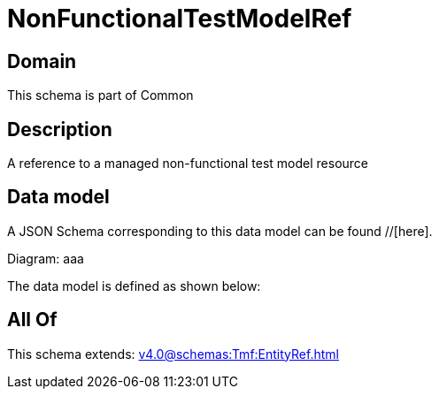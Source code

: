 = NonFunctionalTestModelRef

[#domain]
== Domain

This schema is part of Common

[#description]
== Description
A reference to a managed non-functional test model resource


[#data_model]
== Data model

A JSON Schema corresponding to this data model can be found //[here].

Diagram:
aaa

The data model is defined as shown below:


[#all_of]
== All Of

This schema extends: xref:v4.0@schemas:Tmf:EntityRef.adoc[]
